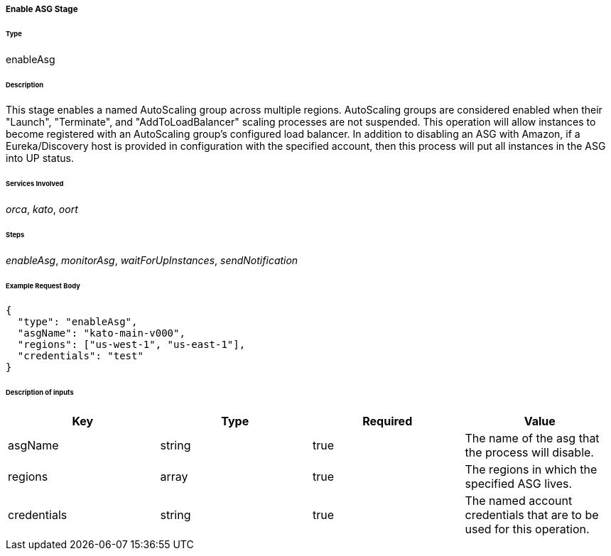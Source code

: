 ===== Enable ASG Stage

====== Type

+enableAsg+

====== Description

This stage enables a named AutoScaling group across multiple regions. AutoScaling groups are considered enabled when their "Launch", "Terminate", and "AddToLoadBalancer" scaling processes are not suspended. This operation will allow instances to become registered with an AutoScaling group's configured load balancer. In addition to disabling an ASG with Amazon, if a Eureka/Discovery host is provided in configuration with the specified account, then this process will put all instances in the ASG into +UP+ status.

====== Services Involved

_orca_, _kato_, _oort_

====== Steps

_enableAsg_, _monitorAsg_, _waitForUpInstances_, _sendNotification_

====== Example Request Body
[source,javascript]
----
{
  "type": "enableAsg",
  "asgName": "kato-main-v000",
  "regions": ["us-west-1", "us-east-1"],
  "credentials": "test"
}
----

====== Description of inputs

[width="100%",frame="topbot",options="header,footer"]
|======================
|Key               | Type   | Required | Value
|asgName           | string | true     | The name of the asg that the process will disable.
|regions           | array  | true     | The regions in which the specified ASG lives.
|credentials       | string | true     | The named account credentials that are to be used for this operation.
|======================
